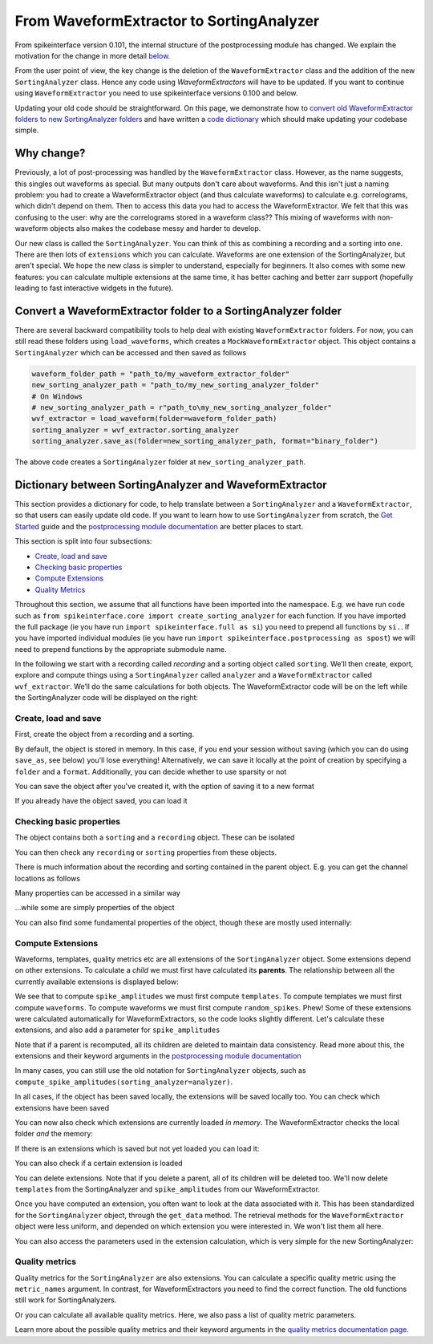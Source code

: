 =========================================
From WaveformExtractor to SortingAnalyzer
=========================================

From spikeinterface version 0.101, the internal structure of the postprocessing module has
changed. We explain the motivation for the change in more detail `below <#why-change>`_.

From the user point of view, the key change is the deletion of the ``WaveformExtractor`` class and the addition of
the new ``SortingAnalyzer`` class. Hence any code using `WaveformExtractors` will have to be updated.
If you want to continue using ``WaveformExtractor`` you need to use spikeinterface versions 0.100 and
below.

Updating your old code should be straightforward. On this page, we demonstrate how to `convert old WaveformExtractor folders
to new SortingAnalyzer folders <#convert-a-waveformextractor-folder-to-a-sortinganalyzer-folder>`_ and have written a
`code dictionary <#dictionary-between-sortinganalyzer-and-waveformextractor>`_ which should make updating your codebase simple.

Why change?
^^^^^^^^^^^

Previously, a lot of post-processing was handled by the ``WaveformExtractor`` class. However, as the name suggests, this singles out waveforms as special. But many outputs don't care about waveforms. And this isn't just a naming problem: you had to create a WaveformExtractor object (and thus calculate waveforms) to calculate e.g. correlograms, which didn't depend on them. Then to access this data you had to access the WaveformExtractor. We felt that this was confusing to the user: why are the correlograms stored in a waveform class?? This mixing of waveforms with non-waveform objects also makes the codebase messy and harder to develop.

Our new class is called the ``SortingAnalyzer``. You can think of this as combining a recording and a sorting into one. There are then lots of ``extensions`` which you can calculate. Waveforms are one extension of the SortingAnalyzer, but aren't special. We hope the new class is simpler to understand, especially for beginners. It also comes with some new features: you can calculate multiple extensions at the same time, it has better caching and better zarr support (hopefully leading to fast interactive widgets in the future).

Convert a WaveformExtractor folder to a SortingAnalyzer folder
^^^^^^^^^^^^^^^^^^^^^^^^^^^^^^^^^^^^^^^^^^^^^^^^^^^^^^^^^^^^^^

There are several backward compatibility tools to help deal with existing ``WaveformExtractor`` folders.
For now, you can still read these folders using ``load_waveforms``, which creates a ``MockWaveformExtractor`` object.
This object contains a ``SortingAnalyzer`` which can be accessed and then saved as follows

.. code-block:: python

    waveform_folder_path = "path_to/my_waveform_extractor_folder"
    new_sorting_analyzer_path = "path_to/my_new_sorting_analyzer_folder"
    # On Windows
    # new_sorting_analyzer_path = r"path_to\my_new_sorting_analyzer_folder"
    wvf_extractor = load_waveform(folder=waveform_folder_path)
    sorting_analyzer = wvf_extractor.sorting_analyzer
    sorting_analyzer.save_as(folder=new_sorting_analyzer_path, format="binary_folder")


The above code creates a ``SortingAnalyzer`` folder at ``new_sorting_analyzer_path``.

Dictionary between SortingAnalyzer and WaveformExtractor
^^^^^^^^^^^^^^^^^^^^^^^^^^^^^^^^^^^^^^^^^^^^^^^^^^^^^^^^

This section provides a dictionary for code, to help translate between a ``SortingAnalyzer``
and a ``WaveformExtractor``, so that users can easily update old code. If you want to learn
how to use ``SortingAnalyzer`` from scratch, the
`Get Started <https://spikeinterface.readthedocs.io/en/latest/how_to/get_started.html>`_ guide
and the `postprocessing module documentation <https://spikeinterface.readthedocs.io/en/latest/modules/postprocessing.html>`_
are better places to start.

This section is split into four subsections:

* `Create, load and save <#id2>`_
* `Checking basic properties <#id3>`_
* `Compute Extensions <#id4>`_
* `Quality Metrics <#id5>`_

Throughout this section, we assume that all functions have been imported into the namespace.
E.g. we have run code such as ``from spikeinterface.core import create_sorting_analyzer`` for each function. If you have imported
the full package (ie you have run ``import spikeinterface.full as si``) you need to prepend all
functions by ``si.``. If you have imported individual modules (ie you have run ``import spikeinterface.postprocessing as spost``)
we will need to prepend functions by the appropriate submodule name.


In the following we start with a recording called `recording` and a sorting
object called ``sorting``. We’ll then create, export, explore and compute things using a
``SortingAnalyzer`` called ``analyzer`` and a ``WaveformExtractor`` called ``wvf_extractor``.
We’ll do the same calculations for both objects. The WaveformExtractor code will be on
the left while the SortingAnalyzer code will be displayed on the right:

.. grid:: 2

    .. grid-item::

        **WaveformExtractor**

    .. grid-item::

        **SortingAnalyzer**

Create, load and save
+++++++++++++++++++++

First, create the object from a recording and a sorting.

.. grid:: 2

    .. grid-item::

        .. code-block:: python

            wvf_extractor = extract_waveforms(
                sorting=sorting,
                recording=recording
            )

    .. grid-item::

        .. code-block:: python

            analyzer = create_sorting_analyzer(
                sorting=sorting,
                recording=recording
            )

By default, the object is stored in memory. In this case, if you end your session without saving (which you can do using ``save_as``, see below) you'll lose everything!
Alternatively, we can save it locally at the point of creation by specifying a ``folder`` and a ``format``. Additionally, you can decide whether to use sparsity or not

.. grid:: 2

    .. grid-item::

        .. code-block:: python

            wvf_extractor = extract_waveforms(
                sorting=sorting,
                recording=recording,
                folder="my_waveform_extractor",
                mode="folder",
                sparse=True
            )

    .. grid-item::

        .. code-block:: python

            analyzer = create_sorting_analyzer(
                sorting=sorting,
                recording=recording,
                folder="my_sorting_analyzer",
                format="binary_folder",
                sparse=True
            )

You can save the object after you've created it, with the option
of saving it to a new format

.. grid:: 2

    .. grid-item::

        .. code-block:: python

            wvf_extractor.save(
                format="zarr",
                folder="/path/to_my/result.zarr"
            )

    .. grid-item::

        .. code-block:: python

            analyzer.save_as(
                format="zarr",
                folder="/path/to_my/result.zarr"
            )




If you already have the object saved, you can load it

.. grid:: 2

    .. grid-item::

        .. code-block:: python

            wvf_extractor = load_waveforms(
                folder="my_waveform_extractor"
            )

    .. grid-item::

        .. code-block:: python

            analyzer = load_sorting_analyzer(
                folder="my_sorting_analyzer"
            )

Checking basic properties
+++++++++++++++++++++++++

The object contains both a ``sorting`` and a ``recording`` object. These
can be isolated


.. grid:: 2

    .. grid-item::

        .. code-block:: python

            the_recording = wvf_extractor.recording
            the_sorting = wvf_extractor.sorting

    .. grid-item::

        .. code-block:: python

            the_recording = analyzer.recording
            the_sorting = analyzer.sorting




You can then check any ``recording`` or ``sorting`` properties from these objects.

There is much information about the recording and sorting contained in the parent object. E.g. you can get
the channel locations as follows

.. grid:: 2

    .. grid-item::

        .. code-block:: python

            channel_locations =
                wvf_extractor.get_channel_locations()

    .. grid-item::

        .. code-block:: python

            channel_locations =
                analyzer.get_channel_locations()




Many properties can be accessed in a similar way

.. grid:: 2

    .. grid-item::

        .. code-block:: python

            wvf_extractor.get_num_channels()
            wvf_extractor.get_num_samples()
            wvf_extractor.get_num_segments()
            wvf_extractor.get_probe()
            wvf_extractor.get_probegroup()
            wvf_extractor.get_total_duration()
            wvf_extractor.get_total_samples()

    .. grid-item::

        .. code-block:: python

            analyzer.get_num_channels()
            analyzer.get_num_samples()
            analyzer.get_num_segments()
            analyzer.get_probe()
            analyzer.get_probegroup()
            analyzer.get_total_duration()
            analyzer.get_total_samples()

...while some are simply properties of the object

.. grid:: 2

    .. grid-item::

        .. code-block:: python

            wvf_extractor.channel_ids
            wvf_extractor.unit_ids
            wvf_extractor.sampling_frequency

    .. grid-item::

        .. code-block:: python

            analyzer.channel_ids
            analyzer.unit_ids
            analyzer.sampling_frequency




You can also find some fundamental properties of the object,
though these are mostly used internally:

.. grid:: 2

    .. grid-item::

        .. code-block:: python

            wvf_extractor.folder
            wvf_extractor.format
            wvf_extractor.is_read_only()
            wvf_extractor.dtype
            wvf_extractor.is_sparse()

    .. grid-item::

        .. code-block:: python

            analyzer.folder
            analyzer.format
            analyzer.is_read_only()
            analyzer.get_dtype()
            analyzer.is_sparse()

Compute Extensions
++++++++++++++++++

Waveforms, templates, quality metrics etc are all extensions of the ``SortingAnalyzer`` object.
Some extensions depend on other extensions. To calculate a *child* we must first have calculated its
**parents**. The relationship between all the currently available extensions is displayed below:

.. image:: ../images/parent_child.svg
    :alt: Child parent relationships

We see that to compute ``spike_amplitudes`` we must first compute ``templates``. To compute templates
we must first compute ``waveforms``. To compute waveforms we must first compute ``random_spikes``. Phew!
Some of these extensions were calculated automatically for WaveformExtractors, so the code
looks slightly different. Let's calculate these extensions, and also add a parameter for ``spike_amplitudes``

.. grid:: 2

    .. grid-item::

        .. code-block:: python

            wvf_extractor.precompute_templates(
                modes=("average",)
            )
            compute_spike_amplitudes(
                waveform_extractor=wvf_extractor,
                peak_sign="pos"
            )

    .. grid-item::

        .. code-block:: python

            analyzer.compute("random_spikes")
            analyzer.compute("waveforms")
            analyzer.compute("templates")
            analyzer.compute(
                "spike_amplitudes",
                peak_sign="pos"
            )

Note that if a parent is recomputed, all its children are deleted to maintain data consistency.
Read more about this, the extensions and their keyword arguments in the
`postprocessing module documentation <https://spikeinterface.readthedocs.io/en/latest/modules/postprocessing.html>`_

In many cases, you can still use the old notation for ``SortingAnalyzer`` objects,
such as ``compute_spike_amplitudes(sorting_analyzer=analyzer)``.

In all cases, if the object has been saved locally, the extensions will be saved
locally too. You can check which extensions have been saved

.. grid:: 2

    .. grid-item::

        .. code-block:: python

            wvf_extractor.get_available_extension_names()

    .. grid-item::

        .. code-block:: python

            analyzer.get_saved_extension_names()

You can now also check which extensions are currently loaded *in memory*. The WaveformExtractor
checks the local folder *and* the memory:

.. grid:: 2

    .. grid-item::

        .. code-block:: python

            wvf_extractor.get_available_extension_names()

    .. grid-item::

        .. code-block:: python

            analyzer.get_loaded_extension_names()

If there is an extensions which is saved but not yet loaded you can load it:

.. grid:: 2

    .. grid-item::

        .. code-block:: python

            wvf_extractor.load_extension(
                extension_name="spike_amplitudes"
            )

    .. grid-item::

        .. code-block:: python

            analyzer.load_extension(
                extension_name="spike_amplitudes"
            )

You can also check if a certain extension is loaded

.. grid:: 2

    .. grid-item::

        .. code-block:: python

            wvf_extractor.has_extension(
                extension_name="spike_amplitudes"
            )


    .. grid-item::

        .. code-block:: python

            analyzer.has_extension(
                extension_name="spike_amplitudes"
            )

You can delete extensions. Note that if you delete a parent, all of its children
will be deleted too. We'll now delete ``templates`` from the SortingAnalyzer and ``spike_amplitudes`` from our WaveformExtractor.

.. grid:: 2

    .. grid-item::

          .. code-block:: python

            wvf_extractor.delete_extension(
                extension_name="spike_amplitudes"
            )

    .. grid-item::

        .. code-block:: python

            # This also deletes any children
            # such as spike_amplitudes
            analyzer.delete_extension(
                extension_name="templates"
            )

Once you have computed an extension, you often want to look at the data associated with it.
This has been standardized for the ``SortingAnalyzer`` object, through the ``get_data`` method.
The retrieval methods for the ``WaveformExtractor`` object were less uniform, and depended
on which extension you were interested in. We won't list them all here.

.. grid:: 2

    .. grid-item::

          .. code-block:: python

            wv_data = wvf_extractor.get_waveforms(
                unit_id=0
            )

            ul_data = compute_unit_locations(
                waveform_extractor=wvf_extractor
            )

    .. grid-item::

        .. code-block:: python

            wv = analyzer.get_extension(
                extension_name="waveforms"
            )
            wv_data = wv.get_data()
            ul = analyzer.get_extension(
                extension_name="unit_locations"
            )
            ul_data = ul.get_data()

You can also access the parameters used in the extension calculation, which is very simple for the new SortingAnalyzer:

.. grid:: 2

    .. grid-item::

        .. code-block:: python

            ul_ex = wvf_extractor.load_extension(
                extension_name="unit_locations"
            )
            ul_parms = ul_ex.load_params_from_folder(
                folder="my_waveform_extractor"
            )

    .. grid-item::

        .. code-block:: python

            ul_params = ul.params

Quality metrics
+++++++++++++++

Quality metrics for the ``SortingAnalyzer`` are also extensions. You can calculate a specific
quality metric using the ``metric_names`` argument. In contrast, for WaveformExtractors  you
need to find the correct function. The old functions still work for SortingAnalyzers.

.. grid:: 2

    .. grid-item::

        .. code-block:: python

            amp_cut_data = compute_amplitude_cutoffs(
                waveform_extractor=wvf_extractor
            )
            #or: compute_amplitude_cutoffs(
            #        wvf_extractor
            #    )

    .. grid-item::

        .. code-block:: python

            amp_cutoff = analyzer.compute(
                "quality_metrics",
                metric_names=["amplitude_cutoff"]
            )
            amp_cut_data = amp_cutoff.get_data()
            #or: compute_amplitude_cutoff(analyzer)

Or you can calculate all available quality metrics. Here, we also pass a
list of quality metric parameters.

.. grid:: 2

    .. grid-item::

        .. code-block:: python

            dqm_params = get_default_qm_params()
            amp_cut_data = compute_quality_metrics(
                waveform_extractor=wvf_extractor,
                qm_params=dqm_params
            )

    .. grid-item::

        .. code-block:: python

            dqm_params = get_default_qm_params()
            amp_cutoff = analyzer.compute(
                "quality_metrics",
                qm_params=dqm_params
            )
            #alt: compute_quality_metrics(analyzer)

Learn more about the possible quality metrics and their keyword arguments in the
`quality metrics documentation page <https://spikeinterface.readthedocs.io/en/latest/modules/qualitymetrics.html>`_.
